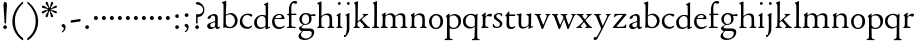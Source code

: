 SplineFontDB: 3.0
FontName: NimboFourteen
FullName: Nimbo Fourteen
FamilyName: NimboFourteen
Weight: Regular
Copyright: Created by trashman with FontForge 2.0 (http://fontforge.sf.net)
Version: 0.1
ItalicAngle: 0
UnderlinePosition: -100
UnderlineWidth: 50
Ascent: 670
Descent: 330
LayerCount: 3
Layer: 0 0 "Back"  1
Layer: 1 0 "Fore"  0
Layer: 2 0 "backup"  0
NeedsXUIDChange: 1
XUID: [1021 658 797806517 11461781]
OS2Version: 0
OS2_WeightWidthSlopeOnly: 0
OS2_UseTypoMetrics: 1
CreationTime: 1288472788
ModificationTime: 1288946830
OS2TypoAscent: 0
OS2TypoAOffset: 1
OS2TypoDescent: 0
OS2TypoDOffset: 1
OS2TypoLinegap: 0
OS2WinAscent: 0
OS2WinAOffset: 1
OS2WinDescent: 0
OS2WinDOffset: 1
HheadAscent: 0
HheadAOffset: 1
HheadDescent: 0
HheadDOffset: 1
OS2Vendor: 'PfEd'
MarkAttachClasses: 1
DEI: 91125
Encoding: UnicodeBmp
UnicodeInterp: none
NameList: Adobe Glyph List
DisplaySize: -48
AntiAlias: 1
FitToEm: 1
WinInfo: 24 12 4
BeginPrivate: 9
BlueValues 7 [-12 0]
OtherBlues 2 []
BlueScale 8 0.039625
BlueShift 1 7
BlueFuzz 1 0
StdHW 4 [36]
StemSnapH 28 [20 25 30 36 44 48 63 79 86]
StdVW 4 [66]
StemSnapV 28 [65 66 68 71 72 75 78 80 84]
EndPrivate
BeginChars: 65537 74

StartChar: a
Encoding: 97 97 0
Width: 364
VWidth: 0
Flags: HW
HStem: -10 47<88.5 194.686 270 337.28> 329 40<130.874 215.384>
VStem: 28 78<44.3047 113.218> 39 88<262.215 307.223> 230 62<45.8875 160.999 181.616 317.1>
LayerCount: 3
Fore
SplineSet
229 244 m 0xe8
 229 288 224 329 170 329 c 0
 148 329 129 318 127 304 c 0
 124 283 104 245 66 245 c 0
 50 245 39 256 39 269 c 0xd8
 39 286 58 308 78 322 c 0
 109 344 178 369 200 369 c 0
 256 369 295 347 295 262 c 0
 295 205 292 119 292 92 c 0
 292 69 292 37 312 37 c 0
 326 37 337 55 341 55 c 0
 347 54 348 47 348 40 c 0
 348 7 312 -10 287 -10 c 0
 253 -10 238 10 231 33 c 0
 228 43 227 40 222 34 c 0
 200 12 168 -12 111 -12 c 0
 66 -12 28 24 28 65 c 0
 28 121 95 147 151 164 c 0
 174 171 195 178 210 182 c 0
 221 185 228 193 228 204 c 0
 228 217 229 230 229 244 c 0xe8
166 33 m 0
 232 33 228 85 230 149 c 0
 230 159 222 161 219 161 c 0
 216 161 198 156 183 152 c 0
 149 142 106 127 106 89 c 0xe8
 106 53 133 33 166 33 c 0
EndSplineSet
EndChar

StartChar: b
Encoding: 98 98 1
Width: 445
VWidth: 0
Flags: W
HStem: -13 29<166.027 272.68> -5 21G<62 70.5> 330 34<172.336 272.927>
VStem: 63 58<50.9202 308.859 332.355 554.411> 350 66<87.6526 253.286>
LayerCount: 3
Fore
SplineSet
416 182 m 0x78
 416 98 367 -13 221 -13 c 0xb8
 145 -13 120 12 101 12 c 0
 88 12 76 -5 65 -5 c 0
 59 -5 58 0 58 8 c 0
 63 186 63 234 63 542 c 0
 63 574 63 592 49 601 c 2
 29 614 l 2
 23 617 20 621 20 625 c 0
 20 630 25 635 33 638 c 2
 104 663 l 2
 109 665 115 667 120 667 c 0
 126 667 131 664 131 653 c 0
 130 516 121 352 121 331 c 0
 121 319 128 323 136 328 c 0
 157 343 205 364 245 364 c 0
 342 364 416 282 416 182 c 0x78
224 16 m 0
 296 16 350 93 350 172 c 0
 350 252 292 330 214 330 c 0
 189 330 168 322 152 314 c 0
 132 304 121 294 121 287 c 2
 121 127 l 2
 121 67 148 16 224 16 c 0
EndSplineSet
EndChar

StartChar: c
Encoding: 99 99 2
Width: 362
VWidth: 0
Flags: W
HStem: -15 45<153.158 287.664> 330 35<146.834 262.709>
VStem: 21 61<103.775 257.837>
LayerCount: 3
Fore
SplineSet
334 321 m 0
 334 303 321 291 302 291 c 0
 276 291 268 312 253 320 c 0
 241 326 229 330 210 330 c 0
 127 330 82 263 82 186 c 0
 82 97 147 30 226 30 c 0
 282 30 308 68 320 68 c 0
 326 68 329 61 329 57 c 0
 329 20 266 -15 202 -15 c 0
 96 -15 21 49 21 162 c 0
 21 278 100 365 230 365 c 0
 269 365 334 358 334 321 c 0
EndSplineSet
EndChar

StartChar: d
Encoding: 100 100 3
Width: 445
VWidth: 0
Flags: W
HStem: -9 39<143.498 257.321> 327 27<172.144 271.609>
VStem: 28 68<80.8731 242.919> 313 62<39.0037 42 55.309 296.836 346.554 598.25>
LayerCount: 3
Fore
SplineSet
183 -9 m 0
 81 -9 28 53 28 152 c 0
 28 270 120 354 228 354 c 0
 260 354 286 349 308 342 c 0
 316 339 319 336 319 350 c 0
 319 366 318 488 316 564 c 0
 316 582 314 588 303 593 c 2
 285 601 l 2
 276 605 273 608 273 612 c 0
 273 616 278 621 283 624 c 2
 366 668 l 2
 368 669 370 669 371 669 c 0
 376 669 379 665 379 657 c 0
 379 450 375 253 375 62 c 0
 375 44 376 39 381 39 c 0
 383 39 385 40 388 41 c 2
 411 50 l 2
 423 55 425 51 425 36 c 0
 425 31 425 25 421 23 c 2
 334 -14 l 2
 329 -16 324 -18 321 -18 c 0
 313 -18 313 -12 313 4 c 2
 313 42 l 2
 313 54 311 50 306 45 c 0
 281 23 241 -9 183 -9 c 0
216 327 m 0
 158 327 96 258 96 183 c 0
 96 106 120 30 204 30 c 0
 258 30 313 58 313 88 c 2
 313 230 l 2
 313 300 268 327 216 327 c 0
EndSplineSet
EndChar

StartChar: e
Encoding: 101 101 4
Width: 376
VWidth: 0
Flags: W
HStem: -12 45<150.376 289.778> 236 22<109.001 258.271> 338 27<156.318 252.777>
VStem: 26 62<101.067 234.433> 270 66<243.5 320.151>
LayerCount: 3
Fore
SplineSet
199 -12 m 0
 87 -12 26 63 26 172 c 0
 26 276 95 365 205 365 c 0
 309 365 336 301 336 248 c 0
 336 239 335 234 327 234 c 2
 103 236 l 2
 91 236 88 217 88 194 c 0
 88 112 130 33 223 33 c 0
 298 33 330 77 337 77 c 0
 340 77 343 74 343 69 c 0
 343 37 282 -12 199 -12 c 0
123 258 m 2
 196 258 l 2
 228 258 270 260 270 291 c 0
 270 318 245 338 213 338 c 0
 139 338 109 283 109 266 c 0
 109 259 110 258 123 258 c 2
EndSplineSet
EndChar

StartChar: f
Encoding: 102 102 5
Width: 285
VWidth: 0
Flags: HW
HStem: -2 30<21.2382 54 143.875 245.953> 312 29<26.8413 44> 321 33<136.099 258.999> 620 50<156.052 257.321>
VStem: 74 62<32.4866 311.837 354.16 568.619>
LayerCount: 3
Fore
SplineSet
280 633 m 0xd8
 280 613 260 602 239 602 c 0
 216 602 205 620 185 620 c 0
 149 620 134 552 134 509 c 2
 134 369 l 2
 134 354 134 354 148 354 c 2
 250 354 l 2
 258 354 259 350 259 338 c 0
 259 327 258 321 250 321 c 2
 148 321 l 2xb8
 138 321 136 320 136 309 c 2
 136 100 l 2
 136 42 137 28 196 28 c 2
 219 28 l 2
 235 28 246 25 246 12 c 0
 246 3 239 -2 213 -2 c 0
 182 -2 137 0 109 0 c 0
 85 0 58 -2 39 -2 c 0
 23 -2 21 0 21 10 c 0
 21 22 30 24 41 26 c 2
 54 28 l 2
 71 31 74 40 74 50 c 2
 74 295 l 2
 74 311 70 312 56 312 c 2
 45 312 l 2
 34 312 26 315 26 322 c 0
 26 330 33 336 44 341 c 2
 64 350 l 2
 75 355 75 356 75 368 c 0
 75 385 73 424 73 437 c 0
 73 590 138 670 223 670 c 0
 246 670 280 665 280 633 c 0xd8
EndSplineSet
EndChar

StartChar: g
Encoding: 103 103 6
Width: 472
VWidth: 0
Flags: HW
HStem: -304 37<156.479 289.455> -71 64<130.825 359.46> 87 22<169.781 256.191> 288 54<353.243 459> 302 37<352 440.703> 336 31<167.207 265.844>
VStem: 39 59<-220.137 -142.455> 50 64<-0.105221 36.955> 58 62<153.264 294.681> 304 62<157.178 300.724> 370 62<-184.447 -84.6036>
LayerCount: 3
Fore
SplineSet
212 87 m 0xe8e0
 203 87 190 88 183 88 c 0
 175 88 169 87 162 81 c 0
 134 55 114 41 114 28 c 0xe960
 114 0 138 -7 206 -7 c 2
 320 -7 l 2
 391 -7 432 -39 432 -99 c 0
 432 -227 309 -304 191 -304 c 0
 119 -304 39 -279 39 -206 c 0xea60
 39 -158 71 -124 112 -90 c 0
 122 -82 126 -73 110 -69 c 0
 90 -64 50 -35 50 2 c 0xe960
 50 29 82 44 110 62 c 0
 141 82 150 87 150 93 c 0
 150 96 146 98 136 103 c 0
 100 122 58 160 58 227 c 0
 58 293 122 367 216 367 c 0xe4e0
 296 367 321 339 335 339 c 0xe8e0
 344 339 436 342 441 342 c 0
 458 342 459 340 459 324 c 2
 459 304 l 2
 459 291 451 288 444 288 c 0xf0e0
 437 288 357 302 353 302 c 0
 352 302 352 301 352 300 c 0
 352 294 366 272 366 236 c 0
 366 144 296 87 212 87 c 0xe8e0
370 -124 m 0
 370 -79 329 -71 278 -71 c 2
 161 -71 l 2
 156 -71 151 -73 145 -78 c 0
 124 -96 98 -136 98 -170 c 0xe260
 98 -221 161 -267 222 -267 c 0
 291 -267 370 -221 370 -124 c 0
304 227 m 0
 304 286 277 336 216 336 c 0
 153 336 120 276 120 220 c 0xe4e0
 120 169 151 109 207 109 c 0
 272 109 304 147 304 227 c 0
EndSplineSet
EndChar

StartChar: h
Encoding: 104 104 7
Width: 471
VWidth: 0
Flags: W
HStem: -2 29<29.1379 69.0793 142.875 212.918 288.07 333.691 409.479 457.931> 324 39<210.011 308.65>
VStem: 76 59<28.7466 286.637 302.728 598.781> 339 65<28.5945 295.992>
LayerCount: 3
Fore
SplineSet
404 78 m 2
 404 42 412 29 430 28 c 2
 444 27 l 2
 452 26 458 21 458 14 c 0
 458 2 449 -2 435 -2 c 0
 421 -2 394 0 375 0 c 0
 356 0 324 -2 309 -2 c 0
 298 -2 288 0 288 11 c 0
 288 21 294 26 304 27 c 2
 314 28 l 2
 336 30 339 51 339 78 c 2
 339 160 l 2
 339 184 339 206 338 237 c 0
 336 300 297 324 252 324 c 0
 224 324 195 315 172 298 c 0
 152 283 135 273 135 243 c 2
 135 183 l 2
 135 149 135 118 136 83 c 0
 137 45 142 28 170 26 c 2
 201 24 l 2
 210 23 213 18 213 11 c 0
 213 0 206 -2 192 -2 c 0
 178 -2 127 0 108 0 c 0
 89 0 64 -2 49 -2 c 0
 38 -2 29 0 29 11 c 0
 29 22 41 22 54 27 c 0
 71 33 73 49 73 71 c 0
 73 208 76 267 76 380 c 2
 76 451 l 2
 76 476 76 502 75 528 c 8
 74 556 74 590 56 598 c 2
 34 608 l 2
 29 610 26 614 26 617 c 0
 26 620 28 623 32 625 c 2
 124 661 l 2
 126 662 127 662 129 662 c 0
 134 662 138 659 138 654 c 0
 138 555 136 406 135 316 c 0
 135 303 137 297 146 303 c 0
 177 326 226 363 288 363 c 0
 361 363 401 330 402 244 c 2
 404 78 l 2
EndSplineSet
EndChar

StartChar: i
Encoding: 105 105 8
Width: 225
VWidth: 0
Flags: W
HStem: -2 29<31.6785 71.8066 141.475 186.394> 580 73<74.336 141.664>
VStem: 71 74<583.162 649.664> 74 59<29.0413 298.85>
LayerCount: 3
Fore
SplineSet
43 326 m 2xd0
 113 371 l 2
 119 375 125 379 129 379 c 0
 133 379 136 375 136 363 c 2
 133 74 l 2
 133 46 145 32 161 26 c 0
 182 18 187 18 187 8 c 0
 187 2 181 -2 173 -2 c 0
 151 -2 133 0 107 0 c 0
 90 0 60 -2 55 -2 c 0
 43 -2 31 -2 31 9 c 0
 31 20 45 21 58 27 c 0
 74 34 74 43 74 78 c 0
 74 141 75 204 75 265 c 0
 75 280 72 296 64 299 c 2
 42 308 l 2
 28 314 32 319 43 326 c 2xd0
71 616 m 0xe0
 71 636 88 653 108 653 c 0
 128 653 145 636 145 616 c 0
 145 596 128 580 108 580 c 0
 88 580 71 596 71 616 c 0xe0
EndSplineSet
EndChar

StartChar: j
Encoding: 106 106 9
Width: 207
VWidth: 0
Flags: HW
HStem: -229 52<-0.650085 46.2304> 580 73<74.336 141.664>
VStem: 71 74<583.162 649.664> 71 64<-120.777 313.938>
LayerCount: 3
Fore
SplineSet
71 616 m 0xe0
 71 636 88 653 108 653 c 0
 128 653 145 636 145 616 c 0
 145 596 128 580 108 580 c 0
 88 580 71 596 71 616 c 0xe0
69 274 m 0
 68 300 59 309 51 313 c 2
 41 318 l 2
 34 321 32 324 32 326 c 0
 32 330 38 333 46 337 c 2
 120 373 l 2
 122 374 127 377 131 377 c 0
 134 377 137 375 137 371 c 0
 137 341 134 230 134 188 c 0
 134 171 135 63 135 2 c 0
 135 -94 118 -118 84 -165 c 0
 55 -205 42 -229 11 -229 c 0
 1 -229 -1 -212 -1 -198 c 0
 -1 -186 1 -177 10 -177 c 2
 28 -177 l 2
 35 -177 37 -176 42 -166 c 0
 52 -146 68 -95 70 1 c 0
 71 36 71 70 71 105 c 0xd0
 71 161 70 218 69 274 c 0
EndSplineSet
EndChar

StartChar: k
Encoding: 107 107 10
Width: 471
VWidth: 0
Flags: HW
HStem: -2 26<37.0066 59 171 195.995 274.007 306.684 426 451.995> 324 28<358.63 406.974>
VStem: 84 63<187.369 605.938> 86 58<28.9726 155.031 168.002 400.466>
DStem2: 166 181 178 165 0.779411 0.626512<-21.2432 15.141 79.0827 159.009> 255 194 207 160 0.667658 -0.744468<-19.1142 149.083>
LayerCount: 3
Fore
SplineSet
255 194 m 2xd0
 368 68 l 2
 387 47 406 30 426 26 c 2
 440 23 l 2
 448 21 452 18 452 11 c 0
 452 -1 445 -2 431 -2 c 0
 417 -2 387 0 368 0 c 0
 349 0 309 -2 294 -2 c 0
 283 -2 274 0 274 11 c 0
 274 17 279 22 289 24 c 0
 303 27 307 33 307 40 c 0
 307 48 301 58 294 65 c 2
 207 160 l 2
 200 168 196 173 192 173 c 0
 189 173 185 170 178 165 c 2
 151 143 l 2
 141 135 138 133 138 114 c 2
 138 69 l 2
 138 44 151 29 171 26 c 2
 184 24 l 2
 191 23 196 18 196 11 c 0
 196 -1 189 -2 175 -2 c 0
 161 -2 128 0 115 0 c 0
 96 0 72 -2 57 -2 c 0
 46 -2 37 0 37 11 c 0
 37 21 42 22 52 25 c 2
 59 27 l 2
 81 33 81 50 82 72 c 0
 85 161 86 273 86 358 c 0xd0
 86 417 85 479 84 552 c 0
 84 573 78 593 67 602 c 2
 50 616 l 2
 41 623 46 630 58 635 c 2
 130 666 l 2
 134 668 138 669 141 669 c 0
 148 669 152 664 152 654 c 0
 152 639 147 629 147 589 c 0xe0
 147 444 144 317 144 181 c 0
 144 171 146 168 149 168 c 0
 153 168 160 176 166 181 c 2
 253 257 l 2
 263 266 293 289 293 314 c 0
 293 320 290 324 283 326 c 0
 271 329 263 329 263 339 c 0
 263 350 274 352 285 352 c 0
 294 352 317 350 331 350 c 0
 347 350 379 352 387 352 c 0
 398 352 407 351 407 339 c 0
 407 328 400 326 391 324 c 0
 382 322 373 321 360 311 c 0
 331 291 287 254 256 225 c 0
 248 218 244 214 244 210 c 0
 244 206 248 202 255 194 c 2xd0
EndSplineSet
EndChar

StartChar: l
Encoding: 108 108 11
Width: 234
VWidth: 0
Flags: HW
HStem: -2 26<27.0066 76.3263 175 207.995>
VStem: 84 65<27.8877 601.57>
LayerCount: 3
Fore
SplineSet
147 69 m 4
 147 43 154 30 175 27 c 6
 196 24 l 6
 202 23 208 18 208 11 c 4
 208 -1 201 -2 187 -2 c 4
 173 -2 137 0 118 0 c 4
 99 0 62 -2 47 -2 c 4
 36 -2 27 0 27 11 c 4
 27 21 32 25 42 26 c 6
 59 27 l 6
 80 28 82 48 82 72 c 4
 84 179 84 273 84 358 c 0
 84 417 83 479 82 552 c 0
 82 573 78 593 67 602 c 2
 50 616 l 2
 41 623 46 630 58 635 c 2
 130 666 l 2
 134 668 138 669 141 669 c 0
 148 669 152 664 152 654 c 0
 152 639 149 629 149 589 c 2
 149 306 l 2
 149 235 147 157 147 69 c 4
EndSplineSet
EndChar

StartChar: m
Encoding: 109 109 12
Width: 715
VWidth: 0
Flags: HW
HStem: -2 30<15.1084 46 141.111 192.85 261.108 314.799 407 436.85 512.115 564.268 660 686.759> 320 43<184.668 296.812 446.914 550.498>
VStem: 69 63<32.5391 298.527> 320 63<30.3679 291.75> 571 62<29.4217 300.814>
LayerCount: 3
Fore
SplineSet
398 312 m 0
 446 343 477 363 530 363 c 0
 621 363 633 299 633 272 c 2
 634 83 l 2
 634 47 635 31 660 27 c 2
 674 25 l 2
 680 24 687 18 687 11 c 0
 687 -1 678 -2 665 -2 c 0
 651 -2 627 0 608 0 c 0
 589 0 548 -2 533 -2 c 0
 522 -2 512 0 512 11 c 0
 512 21 518 25 528 26 c 2
 544 28 l 2
 572 32 569 63 570 99 c 0
 571 133 571 185 571 218 c 0
 571 278 560 320 492 320 c 0
 449 320 417 304 401 290 c 0
 384 276 383 279 383 255 c 0
 383 244 384 232 384 216 c 0
 384 172 383 127 383 83 c 0
 383 47 384 32 407 28 c 2
 420 26 l 2
 433 24 437 18 437 11 c 0
 437 -1 429 -2 415 -2 c 0
 401 -2 374 0 355 0 c 0
 336 0 296 -2 281 -2 c 0
 270 -2 261 0 261 11 c 0
 261 21 267 26 276 27 c 2
 291 29 l 2
 319 33 318 40 319 99 c 0
 320 136 320 169 320 205 c 0
 320 275 302 326 234 326 c 0
 212 326 190 324 168 309 c 0
 136 288 132 279 132 185 c 2
 132 87 l 2
 132 48 144 31 161 29 c 2
 178 27 l 2
 190 26 193 18 193 11 c 0
 193 -2 180 -2 163 -2 c 0
 149 -2 122 0 103 0 c 0
 84 0 57 -2 42 -2 c 0
 31 -2 15 0 15 11 c 0
 15 22 21 26 30 28 c 2
 46 32 l 2
 62 36 63 55 64 81 c 0
 66 134 69 229 69 251 c 0
 69 273 69 289 60 299 c 2
 48 312 l 2
 40 320 39 324 51 332 c 2
 123 380 l 2
 126 382 131 384 134 384 c 0
 137 384 140 382 140 374 c 0
 140 367 136 328 136 318 c 0
 136 306 143 314 148 318 c 0
 185 348 231 365 270 365 c 0
 316 365 349 342 367 313 c 0
 373 304 376 300 379 300 c 0
 383 300 388 305 398 312 c 0
EndSplineSet
EndChar

StartChar: n
Encoding: 110 110 13
Width: 471
VWidth: 0
Flags: W
HStem: -2 29<25.0715 63.0364 138.826 192.91 279.059 324.685 420 445.91> 324 42<197.725 300.347>
VStem: 71 61<28.2386 290.98> 334 62<29.2893 292.067>
LayerCount: 3
Fore
SplineSet
395 83 m 0
 395 47 401 29 420 26 c 2
 434 24 l 2
 441 23 446 18 446 11 c 0
 446 -1 439 -2 425 -2 c 0
 411 -2 387 0 368 0 c 0
 349 0 314 -2 299 -2 c 0
 288 -2 279 0 279 11 c 0
 279 21 284 25 294 26 c 2
 304 27 l 2
 332 30 332 63 333 99 c 0
 334 135 334 169 334 205 c 0
 334 242 332 270 313 292 c 0
 294 314 266 324 239 324 c 0
 215 324 189 315 168 301 c 0
 136 280 132 279 132 185 c 2
 132 87 l 2
 132 48 139 29 159 27 c 2
 181 25 l 2
 188 24 193 18 193 11 c 0
 193 -1 180 -2 163 -2 c 0
 149 -2 122 0 103 0 c 0
 84 0 62 -2 47 -2 c 0
 36 -2 25 0 25 11 c 0
 25 23 36 25 48 27 c 0
 68 30 69 63 69 97 c 0
 69.6938729945 148.346601596 71 232 71 251 c 0
 71 273 69 289 60 299 c 2
 48 312 l 2
 40 320 39 325 51 332 c 2
 121 375 l 2
 125 377 129 380 133 380 c 0
 136 380 139 378 139 371 c 0
 139 364 132 318 132 308 c 0
 132 296 143 306 148 310 c 0
 185 340 219 366 283 366 c 4
 374 366 396 302 396 216 c 0
 396 172 395 127 395 83 c 0
EndSplineSet
EndChar

StartChar: o
Encoding: 111 111 14
Width: 410
VWidth: 0
Flags: W
HStem: -10 29.9255<152.223 248.433> 331.049 32.9509<154.761 256.629>
VStem: 26 66<79.2396 266.491> 310.165 66.835<84.2443 277.86>
LayerCount: 3
Fore
SplineSet
203.728156663 331.049125602 m 0
 166.857527849 331.049125602 92 293.675504976 92 183 c 0
 92 106.781549418 121.417281813 19.9255488239 202.992503407 19.9255488239 c 0
 241.846020932 19.9255488239 310.165014558 51 310.165014558 186.881796732 c 0
 310.165014558 264.19308346 272.383440268 331.049125602 203.728156663 331.049125602 c 0
204 364 m 0
 303 364 377 308 377 176 c 0
 377 66 301 -10 196 -10 c 0
 88 -10 26 76 26 172 c 0
 26 285 105 364 204 364 c 0
EndSplineSet
EndChar

StartChar: p
Encoding: 112 112 15
Width: 455
VWidth: 0
Flags: HW
HStem: -299 31<15.0147 69.1838 147.791 214.815> -11 29<182.301 294.617> 328 36<193.236 297.313>
VStem: 77 63<-264.482 1.44141 50.5681 297.447> 361 66<94.2447 257.042>
LayerCount: 3
Fore
SplineSet
73 -225 m 0
 76 -145 76 152 76 224 c 0
 76 252 73 281 59 294 c 2
 50 302 l 2
 41 310 42 312 50 318 c 2
 123 371 l 2
 126 373 132 377 136 377 c 0
 139 377 142 374 141 367 c 2
 137 328 l 2
 135 310 141 318 150 323 c 0
 174 337 220 364 258 364 c 0
 342 364 427 323 427 190 c 0
 427 81 354 -11 231 -11 c 0
 206 -11 173 -5 154 5 c 0
 145 10 140 12 140 0 c 0
 140 -92 143 -135 143 -228 c 0
 143 -254 152 -265 175 -268 c 2
 197 -271 l 2
 212 -273 215 -279 215 -286 c 0
 215 -298 208 -299 194 -299 c 0
 180 -299 127 -297 108 -297 c 0
 89 -297 52 -299 37 -299 c 0
 23 -299 15 -295 15 -284 c 0
 15 -274 20 -269 32 -268 c 2
 49 -266 l 2
 70 -263 72 -249 73 -225 c 0
361 167 m 0
 361 245 315 328 244 328 c 0
 222 328 198 326 174 315 c 0
 147 302 139 293 139 275 c 2
 139 97 l 2
 139 83 164 18 231 18 c 0
 326 18 361 86 361 167 c 0
EndSplineSet
EndChar

StartChar: q
Encoding: 113 113 16
Width: 455
VWidth: 0
Flags: HW
HStem: -308 32<245.254 305.25 385.987 439.967> -13 39<158.081 275.236> 334 30<162.447 275.866>
VStem: 24 65<94.2897 261.267> 314 69<-272.25 19.79> 321 61<-222.129 18.6453 40.5807 300.797>
LayerCount: 3
Fore
SplineSet
234 26 m 0xf4
 275 26 321 39 321 73 c 2
 321 243 l 2
 321 309 263 334 218 334 c 0
 137 334 89 256 89 178 c 0
 89 95 139 26 234 26 c 0xf4
383 -234 m 0xf8
 384 -258 385 -273 406 -276 c 2
 423 -278 l 2
 435 -279 440 -283 440 -293 c 0
 440 -304 432 -308 418 -308 c 0
 403 -308 366 -306 347 -306 c 0
 328 -306 280 -308 266 -308 c 0
 252 -308 245 -307 245 -295 c 0
 245 -288 248 -280 263 -278 c 2
 280 -276 l 2
 303 -273 313 -254 314 -226 c 0xf8
 318 -144 319 -24 319 22 c 0
 319 33 314 28 307 23 c 0
 283 8 239 -13 199 -13 c 0
 82 -13 24 70 24 170 c 0
 24 283 104 364 234 364 c 0
 289 364 334 335 340 335 c 0
 349 335 351 337 358 348 c 2
 367 362 l 2
 371 368 376 372 380 372 c 0
 384 372 387 368 387 358 c 0
 387 350 386 334 386 322 c 0
 383 177 382 14 382 -103 c 0xf4
 382 -161 382 -207 383 -234 c 0xf8
EndSplineSet
EndChar

StartChar: r
Encoding: 114 114 17
Width: 310
VWidth: 0
Flags: HW
HStem: -2 30<32.1152 62.7021 141.747 212.952> 299 60<186.849 280.67>
VStem: 71 62<33.8647 278.341 287.001 304.312>
LayerCount: 3
Fore
SplineSet
261 359 m 0
 276 359 301 350 301 325 c 0
 301 301 284 285 264 285 c 0
 237 285 227 299 196 299 c 0
 178 299 168 293 153 279 c 0
 138 265 135 247 135 222 c 2
 134 74 l 2
 134 30 157 31 193 28 c 0
 207 27 213 20 213 12 c 0
 213 6 209 -2 195 -2 c 0
 173 -2 138 0 112 0 c 0
 94 0 66 -2 54 -2 c 0
 42 -2 32 0 32 11 c 0
 32 20 38 25 51 31 c 0
 69 39 71 71 71 105 c 2
 71 251 l 2
 71 273 70 293 57 300 c 2
 46 306 l 2
 32 313 38 316 50 325 c 2
 122 376 l 2
 125 378 134 385 140 385 c 0
 144 385 146 382 146 376 c 0
 146 365 133 323 133 291 c 0
 133 288 134 287 136 287 c 0
 139 287 170 317 173 320 c 0
 201 344 231 359 261 359 c 0
EndSplineSet
EndChar

StartChar: s
Encoding: 115 115 18
Width: 295
VWidth: 0
Flags: HW
HStem: -6 29<76.2743 176.806> 4 83<22.4426 55.8079> 289 74<221.25 251.798> 340 29<124.224 210.255>
VStem: 45 63<246.455 327.377> 199 59<39.7339 132.201>
LayerCount: 3
Fore
SplineSet
20 59 m 0x4c
 20 71 24 87 35 87 c 0x4c
 46 87 53 71 59 60 c 0
 75 32 90 24 132 24 c 0x8c
 182 24 199 57 199 87 c 0
 199 167 45 168 45 274 c 0
 45 339 120 369 178 369 c 0x5c
 195 369 207 368 227 363 c 0
 244 359 251 354 252 339 c 2
 254 312 l 2
 255 296 250 289 244 289 c 0x2c
 239 289 235 293 230 299 c 2
 210 326 l 2
 201 338 186 340 170 340 c 0
 136 340 108 322 108 291 c 0
 108 217 258 196 258 104 c 0
 258 32 197 -6 117 -6 c 0x9c
 88 -6 64 -2 46 4 c 0
 32 9 23 9 21 36 c 0
 20 44 20 51 20 59 c 0x4c
EndSplineSet
EndChar

StartChar: t
Encoding: 116 116 19
Width: 308
VWidth: 0
Flags: HW
HStem: -8 49<145.552 249.241> 316 39<134.225 278.998>
VStem: 64 65<55.8892 309.877>
LayerCount: 3
Fore
SplineSet
163 -8 m 0
 110 -8 64 30 64 89 c 0
 64 198 67 250 67 260 c 0
 67 300 67 310 51 310 c 2
 45 310 l 2
 39 310 33 311 33 326 c 0
 33 337 39 341 51 351 c 0
 73 369 101 407 109 422 c 0
 111 426 116 428 123 428 c 0
 127 428 134 428 134 418 c 2
 134 367 l 2
 134 355 134 355 147 355 c 2
 270 355 l 2
 279 355 279 345 279 337 c 0
 279 329 279 316 270 316 c 2
 145 316 l 2
 132 316 129 315 129 304 c 2
 129 127 l 2
 129 76 146 41 192 41 c 0
 242 41 260 64 271 64 c 0
 278 64 282 59 282 52 c 0
 282 32 239 -8 163 -8 c 0
EndSplineSet
EndChar

StartChar: u
Encoding: 117 117 20
Width: 438
VWidth: 0
Flags: HW
HStem: -13 39<147.24 243.744> 319 28<19.0843 63.9096 258.007 306.109>
VStem: 64 66<41.6222 315.609> 68 69<104.422 350.815> 316 66<38.0051 44 63.365 312.234>
DStem2: 393 39 421 21 0.935948 0.352139<-6.81602 29.0299>
LayerCount: 3
Fore
SplineSet
267 319 m 0xe8
 264 319 258 321 258 333 c 0
 258 347 267 346 283 347 c 2
 304 348 l 2
 315 349 335 353 343 355 c 2
 367 362 l 2
 370 363 372 363 374 363 c 0
 379 363 382 360 382 350 c 0
 380 305 377 97 377 60 c 0
 377 45 378 38 386 38 c 0
 388 38 390 38 393 39 c 2
 414 46 l 2
 421 48 425 50 425 40 c 2
 425 30 l 2
 425 26 425 22 421 21 c 2
 320 -17 l 2
 318 -18 317 -18 316 -18 c 0
 312 -18 312 -12 312 -5 c 2
 315 44 l 2
 316 57 316 62 305 51 c 0
 272 18 227 -13 165 -13 c 0
 101 -13 64 26 64 105 c 0xe8
 64 171 68 218 68 288 c 0xd8
 68 309 59 315 28 322 c 0
 25 323 19 323 19 335 c 0
 19 347 32 346 44 347 c 2
 64 348 l 2xe8
 76 349 93 352 101 355 c 2
 123 362 l 2
 125 363 127 363 129 363 c 0
 135 363 137 359 137 350 c 0xd8
 131 275 130 198 130 96 c 0
 130 39 168 26 197 26 c 0
 247 26 292 55 309 80 c 0
 313 85 314 90 314 96 c 0
 315 148 316 211 316 255 c 0
 316 299 315 312 267 319 c 0xe8
EndSplineSet
EndChar

StartChar: v
Encoding: 118 118 21
Width: 423
VWidth: 0
Flags: HW
HStem: -12 21G<206 214.5> 327 27<13.0262 59.4418 142.065 179.974 285.023 321.698 371.951 406.271>
VStem: 322 85<307 348>
LayerCount: 3
Fore
SplineSet
60 313 m 0
 48 324 42 324 29 327 c 0
 19 329 13 333 13 341 c 0
 13 351 22 354 33 354 c 0
 41 354 80 352 96 352 c 0
 110 352 149 354 158 354 c 0
 173 354 180 352 180 341 c 0
 180 331 171 332 159 329 c 0
 152 327 142 324 142 312 c 0
 142 296 226 92 232 92 c 0
 236 92 295 226 316 286 c 0
 320 296 322 304 322 310 c 0
 322 319 317 324 305 328 c 0
 293 332 285 331 285 341 c 0
 285 352 296 354 307 354 c 0
 316 354 338 352 352 352 c 0
 368 352 385 354 393 354 c 0
 404 354 407 350 407 346 c 0
 407 335 401 333 391 330 c 0
 359 320 332 228 290 140 c 0
 267 91 243 35 230 -4 c 0
 228 -11 219 -12 210 -12 c 0
 202 -12 194 -12 191 -5 c 0
 154 94 81 295 60 313 c 0
EndSplineSet
EndChar

StartChar: w
Encoding: 119 119 22
Width: 631
VWidth: 0
Flags: HW
HStem: -12 21G<205 214.5 424 432.5> 329 25<18.0262 60.7776 145.541 182.993 238.109 285.3 369.603 411.843 502.008 539.155 592.567 621.517>
VStem: 311 57<232.89 312.665> 540 82<307 348>
LayerCount: 3
Fore
SplineSet
68 310 m 0
 54 324 47 325 34 327 c 0
 24 329 18 333 18 341 c 0
 18 351 27 354 38 354 c 0
 46 354 80 352 96 352 c 0
 110 352 152 354 161 354 c 0
 176 354 183 352 183 341 c 0
 183 331 174 332 162 329 c 0
 150 326 145 321 145 312 c 0
 145 307 147 300 150 291 c 0
 168 234 225 87 228 87 c 0
 231 87 274 179 305 243 c 0
 309 251 311 258 311 265 c 0
 311 269 310 274 308 279 c 0
 303 290 297 306 290 313 c 0
 279 323 267 326 254 329 c 0
 244 331 238 335 238 343 c 0
 238 353 247 354 258 354 c 0
 266 354 305 352 321 352 c 0
 344 352 381 354 398 354 c 0
 409 354 412 348 412 344 c 0
 412 333 406 331 396 329 c 0
 370 324 368 318 368 307 c 0
 368 284 438 90 444 90 c 0
 452 90 510 224 534 286 c 0
 538 296 540 304 540 310 c 0
 540 319 537 324 525 328 c 0
 513 332 502 331 502 341 c 0
 502 352 513 354 524 354 c 0
 533 354 555 352 566 352 c 0
 575 352 600 354 608 354 c 0
 619 354 622 350 622 346 c 0
 622 335 616 333 606 329 c 0
 578 317 546 227 506 140 c 0
 483 91 460 36 444 -4 c 0
 441 -11 437 -12 428 -12 c 0
 420 -12 411 -12 409 -5 c 0
 394 48 361 136 334 211 c 0
 330 222 329 227 327 227 c 0
 325 227 323 221 318 211 c 2
 285 139 l 2
 262 90 241 35 228 -4 c 0
 226 -11 219 -12 210 -12 c 2
 209 -12 l 2
 201 -12 195 -12 192 -5 c 2
 123 176 l 2
 98 243 77 301 68 310 c 0
EndSplineSet
EndChar

StartChar: x
Encoding: 120 120 23
Width: 423
VWidth: 0
Flags: HW
HStem: -2 28<8.08563 49.9095 119.058 153.948 362.242 403.941> 327 27<13.0262 62.9961 157.065 194.974 255.023 291.698 354.04 396.271>
VStem: 7 112<4 49> 292 105<301.5 348>
DStem2: 217 220 178 178 0.625236 -0.780436<-108.791 6.30539 50.4186 172.468>
LayerCount: 3
Fore
SplineSet
231 11 m 0
 231 31 269 17 269 40 c 0
 269 53 226 115 208 136 c 0
 200 146 200 146 193 138 c 0
 172 114 119 56 119 42 c 0
 119 33 122 30 134 26 c 0
 146 22 154 21 154 11 c 0
 154 0 143 -2 132 -2 c 0
 123 -2 91 0 77 0 c 0
 61 0 31 -2 23 -2 c 0
 12 -2 7 2 7 6 c 0
 7 17 15 21 25 24 c 0
 57 35 139 117 178 163 c 0
 185 171 184 170 178 178 c 0
 119 257 88 296 63 314 c 0
 50 324 42 324 29 327 c 0
 19 329 13 333 13 341 c 0
 13 351 22 354 33 354 c 0
 41 354 95 352 111 352 c 0
 125 352 164 354 173 354 c 0
 188 354 195 352 195 341 c 0
 195 331 186 332 174 329 c 0
 167 327 157 324 157 312 c 0
 157 299 203 239 217 220 c 0
 224 211 225 216 233 224 c 0
 253 243 292 293 292 310 c 0
 292 319 287 324 275 328 c 0
 263 332 255 331 255 341 c 0
 255 352 266 354 277 354 c 0
 286 354 318 352 332 352 c 0
 348 352 375 354 383 354 c 0
 394 354 397 350 397 346 c 0
 397 335 391 334 381 330 c 0
 345 317 299 261 243 197 c 0
 236 189 237 191 243 183 c 0
 300 102 340 62 358 44 c 0
 370 32 376 29 388 25 c 0
 398 22 404 19 404 11 c 0
 404 1 395 -2 384 -2 c 0
 376 -2 331 0 315 0 c 0
 301 0 262 -2 253 -2 c 0
 238 -2 231 0 231 11 c 0
EndSplineSet
EndChar

StartChar: y
Encoding: 121 121 24
Width: 465
VWidth: 0
Flags: HW
HStem: -309 77<18.1286 96.8502> 327 27<21.0175 64.444 152.141 201.747 320.023 356.698 406.279 444.488>
DStem2: 109 -203 98 -286 0.453591 0.89121<-44.071 199.434 348.777 569.429>
LayerCount: 3
Fore
SplineSet
198 0 m 0
 158 98 86 295 65 313 c 0
 53 324 50 324 37 327 c 0
 27 329 21 333 21 341 c 0
 21 351 27 354 38 354 c 0
 46 354 90 352 106 352 c 0
 120 352 171 354 180 354 c 0
 195 354 202 354 202 343 c 0
 202 333 193 332 181 329 c 0
 174 327 152 324 152 312 c 0
 152 296 238 58 244 58 c 0
 248 58 330 226 351 286 c 0
 355 296 357 304 357 310 c 0
 357 319 352 324 340 328 c 0
 328 332 320 331 320 341 c 0
 320 352 331 354 342 354 c 0
 351 354 373 352 387 352 c 0
 403 352 420 354 428 354 c 0
 439 354 445 349 445 345 c 0
 445 328 430 327 420 324 c 0
 407 320 395 301 382 272 c 0
 338 172 285 64 239 -28 c 0
 236 -35 154 -201 98 -286 c 0
 90 -298 73 -309 59 -309 c 0
 36 -309 14 -298 14 -268 c 0
 14 -246 31 -232 51 -232 c 0
 61 -232 66 -236 76 -236 c 0
 90 -236 100 -219 109 -203 c 0
 133 -161 202 -39 202 -17 c 0
 202 -12 201 -6 198 0 c 0
EndSplineSet
EndChar

StartChar: z
Encoding: 122 122 25
Width: 390
VWidth: 0
Flags: HW
HStem: 0 37<186.186 313.385> 0 30<117.003 279.722> 328 28<110.715 259.203>
DStem2: 20 18 124 50 0.634517 0.772909<76.3807 383.29>
LayerCount: 3
Fore
SplineSet
76 356 m 2x60
 349 356 l 2
 359 356 363 352 363 347 c 0
 363 339 354 328 351 324 c 2
 124 50 l 2
 121 46 117 41 117 37 c 0xa0
 117 33 121 30 134 30 c 2
 185 30 l 2x60
 210 30 254 33 281 37 c 0xa0
 299 40 303 40 322 66 c 2
 330 77 l 2
 333 82 339 91 345 91 c 0
 357 91 358 84 358 80 c 2
 349 8 l 2
 349 7 348 0 333 0 c 2
 26 0 l 2
 20 0 18 5 18 10 c 0
 18 13 19 16 20 18 c 2
 263 314 l 2
 267 319 271 328 257 328 c 2
 212 328 l 2
 179 328 149 327 118 317 c 0
 110 315 101 308 95 302 c 0
 81 288 73 270 66 270 c 0
 55 270 53 273 54 288 c 2
 58 343 l 2
 59 351 70 356 76 356 c 2x60
EndSplineSet
EndChar

StartChar: A
Encoding: 65 65 26
Width: 364
VWidth: 0
Flags: HW
HStem: -7 47<88.5 194.686 270 337.28> 332 40<130.874 215.384>
VStem: 28 78<47.3047 116.218> 39 88<265.215 310.223> 230 62<48.8875 163.999 184.616 320.1>
LayerCount: 3
Fore
Refer: 0 97 N 1 0 0 1 0 0 2
EndChar

StartChar: B
Encoding: 66 66 27
Width: 445
VWidth: 0
Flags: W
HStem: -13 29<166.027 272.68> -5 21<62 70.5> 330 34<172.336 272.927>
VStem: 63 58<50.9202 308.859 332.355 554.411> 350 66<87.6526 253.286>
LayerCount: 3
Fore
Refer: 1 98 N 1 0 0 1 0 0 2
EndChar

StartChar: C
Encoding: 67 67 28
Width: 362
VWidth: 0
Flags: W
HStem: -15 45<153.158 287.664> 330 35<146.834 262.709>
VStem: 21 61<103.775 257.837>
LayerCount: 3
Fore
Refer: 2 99 N 1 0 0 1 0 0 2
EndChar

StartChar: D
Encoding: 68 68 29
Width: 445
VWidth: 0
Flags: W
HStem: -9 39<143.498 257.321> 327 27<172.144 271.609>
VStem: 28 68<80.8731 242.919> 313 62<39.0037 42 55.309 296.836 346.554 598.25>
LayerCount: 3
Fore
Refer: 3 100 N 1 0 0 1 0 0 2
EndChar

StartChar: E
Encoding: 69 69 30
Width: 376
VWidth: 0
Flags: W
HStem: -12 45<150.376 289.778> 236 22<109.001 258.271> 338 27<156.318 252.777>
VStem: 26 62<101.067 234.433> 270 66<243.5 320.151>
LayerCount: 3
Fore
Refer: 4 101 N 1 0 0 1 0 0 2
EndChar

StartChar: F
Encoding: 70 70 31
Width: 285
VWidth: 0
Flags: HW
HStem: -3 30<21.1172 54 143.875 245.992> 312 29<26.8413 44> 321 33<136.099 258.999> 620 50<156.052 257.321>
VStem: 74 62<31.4866 311.837 354.16 568.619>
LayerCount: 3
Fore
Refer: 5 102 N 1 0 0 1 0 0 2
EndChar

StartChar: G
Encoding: 71 71 32
Width: 472
VWidth: 0
Flags: HW
HStem: -304 37<156.479 289.455> -72 66<129.81 359.46> 87 22<169.781 256.191> 288 54<353.243 459> 302 37<352 440.703> 336 31<167.207 265.844>
VStem: 39 59<-220.137 -142.455> 50 64<-16.5 36.955> 58 62<153.264 294.681> 304 62<157.178 300.724> 370 62<-184.447 -84.7983>
LayerCount: 3
Fore
Refer: 6 103 N 1 0 0 1 0 0 2
EndChar

StartChar: H
Encoding: 72 72 33
Width: 471
VWidth: 0
Flags: W
HStem: -2 29<29.1379 69.0793 142.875 212.918 288.07 333.691 409.479 457.931> 324 39<210.011 308.65>
VStem: 76 59<28.7466 286.637 302.728 598.781> 339 65<28.5945 295.992>
LayerCount: 3
Fore
Refer: 7 104 N 1 0 0 1 0 0 2
EndChar

StartChar: I
Encoding: 73 73 34
Width: 225
VWidth: 0
Flags: W
HStem: -2 29<31.6785 71.8066 141.475 186.394> 580 73<74.336 141.664>
VStem: 71 74<583.162 649.664> 74 59<29.0413 298.85>
LayerCount: 3
Fore
Refer: 8 105 N 1 0 0 1 0 0 2
EndChar

StartChar: J
Encoding: 74 74 35
Width: 207
VWidth: 0
Flags: HW
HStem: -229 52<-0.650085 46.2304> 580 73<74.336 141.664>
VStem: 71 64<-120.777 313.938> 71 74<583.162 649.664>
LayerCount: 3
Fore
Refer: 9 106 N 1 0 0 1 0 0 2
EndChar

StartChar: K
Encoding: 75 75 36
Width: 471
VWidth: 0
Flags: HW
HStem: 212 100<55.4375 138.562>
VStem: 47 100<220.438 303.562>
LayerCount: 3
Fore
Refer: 10 107 N 1 0 0 1 0 0 2
EndChar

StartChar: L
Encoding: 76 76 37
Width: 234
VWidth: 0
Flags: HW
HStem: 212 100<55.4375 138.562>
VStem: 47 100<220.438 303.562>
LayerCount: 3
Fore
Refer: 11 108 N 1 0 0 1 0 0 2
EndChar

StartChar: M
Encoding: 77 77 38
Width: 715
VWidth: 0
Flags: HW
HStem: 212 100<577.438 660.562>
VStem: 569 100<220.438 303.562>
LayerCount: 3
Fore
Refer: 12 109 N 1 0 0 1 0 0 2
EndChar

StartChar: N
Encoding: 78 78 39
Width: 471
VWidth: 0
Flags: W
HStem: -2 29<25.0715 63.0364 138.826 192.91 279.059 324.685 420 445.91> 324 42<197.725 300.347>
VStem: 71 61<28.2386 290.98> 334 62<29.2893 292.067>
LayerCount: 3
Fore
Refer: 13 110 N 1 0 0 1 0 0 2
EndChar

StartChar: O
Encoding: 79 79 40
Width: 410
VWidth: 0
Flags: W
HStem: -10 29.9255<152.223 248.433> 331.049 32.9509<154.761 256.629>
VStem: 26 66<79.2396 266.491> 310.165 66.835<84.2443 277.86>
LayerCount: 3
Fore
Refer: 14 111 N 1 0 0 1 0 0 2
EndChar

StartChar: P
Encoding: 80 80 41
Width: 455
VWidth: 0
Flags: HW
HStem: 212 100<320.438 403.562>
VStem: 312 100<220.438 303.562>
LayerCount: 3
Fore
Refer: 15 112 N 1 0 0 1 0 0 2
EndChar

StartChar: Q
Encoding: 81 81 42
Width: 455
VWidth: 0
Flags: HW
HStem: 212 100<55.4375 138.562>
VStem: 47 100<220.438 303.562>
LayerCount: 3
Fore
Refer: 16 113 N 1 0 0 1 0 0 2
EndChar

StartChar: R
Encoding: 82 82 43
Width: 310
VWidth: 0
Flags: HW
HStem: -2 30<30.1152 63.7793 137.474 206.963> 291 58<189.027 272.714>
VStem: 69 61<32.9918 270.341 277.001 296.125>
LayerCount: 3
Fore
Refer: 17 114 N 1 0 0 1 0 0 2
EndChar

StartChar: S
Encoding: 83 83 44
Width: 295
VWidth: 0
Flags: HW
HStem: -9 28<78.3878 175.532> 2 80<23.9293 57.703> 277 69<217.622 249.334> 328 26<126.789 205.837>
VStem: 49 60<235.358 316.066> 197 57<34.7908 122.346>
LayerCount: 3
Fore
Refer: 18 115 N 1 0 0 1 0 0 2
EndChar

StartChar: T
Encoding: 84 84 45
Width: 308
VWidth: 0
Flags: HW
HStem: -8 48<143.558 245.575> 307 37<133.186 274>
VStem: 66 61<56.6649 304.258>
LayerCount: 3
Fore
Refer: 19 116 N 1 0 0 1 0 0 2
EndChar

StartChar: U
Encoding: 85 85 46
Width: 438
VWidth: 0
Flags: HW
HStem: 212 100<294.438 377.562>
VStem: 286 100<220.438 303.562>
LayerCount: 3
Fore
Refer: 20 117 N 1 0 0 1 0 0 2
EndChar

StartChar: V
Encoding: 86 86 47
Width: 436
VWidth: 0
Flags: HW
HStem: 212 100<304.438 387.562>
VStem: 296 100<220.438 303.562>
LayerCount: 3
Fore
Refer: 21 118 N 1 0 0 1 0 0 2
EndChar

StartChar: W
Encoding: 87 87 48
Width: 631
VWidth: 0
Flags: HW
HStem: 212 100<55.4375 138.562>
VStem: 47 100<220.438 303.562>
LayerCount: 3
Fore
Refer: 22 119 N 1 0 0 1 0 0 2
EndChar

StartChar: X
Encoding: 88 88 49
Width: 423
VWidth: 0
Flags: HW
HStem: 212 100<55.4375 138.562>
VStem: 47 100<220.438 303.562>
LayerCount: 3
Fore
Refer: 23 120 N 1 0 0 1 0 0 2
EndChar

StartChar: Y
Encoding: 89 89 50
Width: 465
VWidth: 0
Flags: HW
HStem: 212 100<55.4375 138.562>
VStem: 47 100<220.438 303.562>
LayerCount: 3
Fore
Refer: 24 121 N 1 0 0 1 0 0 2
EndChar

StartChar: Z
Encoding: 90 90 51
Width: 390
VWidth: 0
Flags: HW
HStem: 212 100<248.438 331.562>
VStem: 240 100<220.438 303.562>
LayerCount: 3
Fore
Refer: 25 122 N 1 0 0 1 0 0 2
EndChar

StartChar: zero
Encoding: 48 48 52
Width: 194
VWidth: 0
Flags: W
HStem: 212 100<55.4375 138.562>
VStem: 47 100<220.438 303.562>
LayerCount: 3
Fore
SplineSet
47 262 m 0
 47 290 69 312 97 312 c 0
 125 312 147 290 147 262 c 0
 147 234 125 212 97 212 c 0
 69 212 47 234 47 262 c 0
EndSplineSet
EndChar

StartChar: one
Encoding: 49 49 53
Width: 194
VWidth: 0
Flags: W
HStem: 212 100<55.4375 138.562>
VStem: 47 100<220.438 303.562>
LayerCount: 3
Fore
SplineSet
47 262 m 0
 47 290 69 312 97 312 c 0
 125 312 147 290 147 262 c 0
 147 234 125 212 97 212 c 0
 69 212 47 234 47 262 c 0
EndSplineSet
EndChar

StartChar: two
Encoding: 50 50 54
Width: 194
VWidth: 0
Flags: W
HStem: 212 100<55.4375 138.562>
VStem: 47 100<220.438 303.562>
LayerCount: 3
Fore
SplineSet
47 262 m 0
 47 290 69 312 97 312 c 0
 125 312 147 290 147 262 c 0
 147 234 125 212 97 212 c 0
 69 212 47 234 47 262 c 0
EndSplineSet
EndChar

StartChar: three
Encoding: 51 51 55
Width: 194
VWidth: 0
Flags: W
HStem: 212 100<55.4375 138.562>
VStem: 47 100<220.438 303.562>
LayerCount: 3
Fore
SplineSet
47 262 m 0
 47 290 69 312 97 312 c 0
 125 312 147 290 147 262 c 0
 147 234 125 212 97 212 c 0
 69 212 47 234 47 262 c 0
EndSplineSet
EndChar

StartChar: four
Encoding: 52 52 56
Width: 194
VWidth: 0
Flags: W
HStem: 212 100<55.4375 138.562>
VStem: 47 100<220.438 303.562>
LayerCount: 3
Fore
SplineSet
47 262 m 0
 47 290 69 312 97 312 c 0
 125 312 147 290 147 262 c 0
 147 234 125 212 97 212 c 0
 69 212 47 234 47 262 c 0
EndSplineSet
EndChar

StartChar: five
Encoding: 53 53 57
Width: 194
VWidth: 0
Flags: W
HStem: 212 100<55.4375 138.562>
VStem: 47 100<220.438 303.562>
LayerCount: 3
Fore
SplineSet
47 262 m 0
 47 290 69 312 97 312 c 0
 125 312 147 290 147 262 c 0
 147 234 125 212 97 212 c 0
 69 212 47 234 47 262 c 0
EndSplineSet
EndChar

StartChar: six
Encoding: 54 54 58
Width: 194
VWidth: 0
Flags: W
HStem: 212 100<55.4375 138.562>
VStem: 47 100<220.438 303.562>
LayerCount: 3
Fore
SplineSet
47 262 m 0
 47 290 69 312 97 312 c 0
 125 312 147 290 147 262 c 0
 147 234 125 212 97 212 c 0
 69 212 47 234 47 262 c 0
EndSplineSet
EndChar

StartChar: seven
Encoding: 55 55 59
Width: 194
VWidth: 0
Flags: W
HStem: 212 100<55.4375 138.562>
VStem: 47 100<220.438 303.562>
LayerCount: 3
Fore
SplineSet
47 262 m 0
 47 290 69 312 97 312 c 0
 125 312 147 290 147 262 c 0
 147 234 125 212 97 212 c 0
 69 212 47 234 47 262 c 0
EndSplineSet
EndChar

StartChar: eight
Encoding: 56 56 60
Width: 194
VWidth: 0
Flags: W
HStem: 212 100<55.4375 138.562>
VStem: 47 100<220.438 303.562>
LayerCount: 3
Fore
SplineSet
47 262 m 0
 47 290 69 312 97 312 c 0
 125 312 147 290 147 262 c 0
 147 234 125 212 97 212 c 0
 69 212 47 234 47 262 c 0
EndSplineSet
EndChar

StartChar: nine
Encoding: 57 57 61
Width: 194
VWidth: 0
Flags: W
HStem: 212 100<55.4375 138.562>
VStem: 47 100<220.438 303.562>
LayerCount: 3
Fore
SplineSet
47 262 m 0
 47 290 69 312 97 312 c 0
 125 312 147 290 147 262 c 0
 147 234 125 212 97 212 c 0
 69 212 47 234 47 262 c 0
EndSplineSet
EndChar

StartChar: space
Encoding: 32 32 62
Width: 216
VWidth: 0
Flags: W
LayerCount: 3
EndChar

StartChar: .notdef
Encoding: 65536 -1 63
Width: 500
Flags: W
HStem: 0 50<100 400> 483 50<100 400>
VStem: 50 50<50 483> 400 50<50 483>
LayerCount: 3
Fore
SplineSet
50 0 m 1
 50 533 l 1
 450 533 l 1
 450 0 l 1
 50 0 l 1
100 50 m 1
 400 50 l 1
 400 483 l 1
 100 483 l 1
 100 50 l 1
EndSplineSet
EndChar

StartChar: period
Encoding: 46 46 64
Width: 254
VWidth: 0
Flags: HW
LayerCount: 3
Fore
SplineSet
80 38 m 0
 80 63 102 85 127 85 c 0
 152 85 174 63 174 38 c 0
 174 13 152 -9 127 -9 c 0
 102 -9 80 13 80 38 c 0
EndSplineSet
EndChar

StartChar: colon
Encoding: 58 58 65
Width: 254
VWidth: 0
Flags: HW
LayerCount: 3
Fore
SplineSet
80 313 m 0
 80 338 102 360 127 360 c 0
 152 360 174 338 174 313 c 0
 174 288 152 266 127 266 c 0
 102 266 80 288 80 313 c 0
80 38 m 0
 80 63 102 85 127 85 c 0
 152 85 174 63 174 38 c 0
 174 13 152 -9 127 -9 c 0
 102 -9 80 13 80 38 c 0
EndSplineSet
EndChar

StartChar: comma
Encoding: 44 44 66
Width: 242
VWidth: 0
Flags: HW
LayerCount: 3
Fore
SplineSet
83 -114 m 0
 74 -114 70 -106 70 -101 c 0
 70 -91 86 -82 95 -72 c 0
 109 -58 124 -36 124 -12 c 0
 124 15 64 17 64 58 c 0
 64 81 85 96 106 96 c 0
 140 96 166 59 166 21 c 0
 166 -43 129 -83 106 -101 c 0
 99 -107 93 -114 83 -114 c 0
EndSplineSet
EndChar

StartChar: semicolon
Encoding: 59 59 67
Width: 242
VWidth: 0
Flags: HW
LayerCount: 3
Fore
SplineSet
83 -114 m 0
 74 -114 70 -106 70 -101 c 0
 70 -91 86 -82 95 -72 c 0
 109 -58 124 -36 124 -12 c 0
 124 15 64 17 64 58 c 0
 64 81 85 96 106 96 c 0
 140 96 166 59 166 21 c 0
 166 -43 129 -83 106 -101 c 0
 99 -107 93 -114 83 -114 c 0
68 313 m 0
 68 338 90 360 115 360 c 0
 140 360 162 338 162 313 c 0
 162 288 140 266 115 266 c 0
 90 266 68 288 68 313 c 0
EndSplineSet
EndChar

StartChar: hyphen
Encoding: 45 45 68
Width: 332
VWidth: 0
Flags: HW
LayerCount: 3
Fore
SplineSet
66 196 m 2
 271 225 l 2
 274 225 276 226 278 226 c 0
 286 226 288 222 288 215 c 2
 288 176 l 2
 288 166 276 165 266 164 c 2
 62 134 l 2
 59 133 57 133 54 133 c 0
 49 133 44 135 44 143 c 2
 44 181 l 2
 44 193 57 195 66 196 c 2
EndSplineSet
EndChar

StartChar: exclam
Encoding: 33 33 69
Width: 254
VWidth: 0
Flags: HW
LayerCount: 3
Fore
SplineSet
130 666 m 0
 171 666 175 626 175 587 c 0
 175 568 157 395 153 146 c 0
 152.791191599 133.001677068 143 127 133 127 c 0
 123 127 113.338610593 132.004095497 113 146 c 0
 110 270 88 556 88 582 c 0
 88 636 94 666 130 666 c 0
80 38 m 0
 80 63 102 85 127 85 c 0
 152 85 174 63 174 38 c 0
 174 13 152 -9 127 -9 c 0
 102 -9 80 13 80 38 c 0
EndSplineSet
EndChar

StartChar: question
Encoding: 63 63 70
Width: 354
VWidth: 0
Flags: HW
LayerCount: 3
Fore
SplineSet
102 138 m 2
 102 342 l 2
 102 353 109 360 120 360 c 0
 134 360 144 356 160 356 c 0
 224 356 279 402 279 466 c 0
 279 543 215 590 130 600 c 0
 112 602 95 609 95 628 c 0
 95 647 111 661 131 661 c 0
 212 661 310 577 310 472 c 0
 310 383 270 300 164 294 c 0
 153 293 140 289 140 278 c 2
 140 139 l 2
 140 130 130 128 119 128 c 0
 111 128 102 129 102 138 c 2
80 38 m 0
 80 63 102 85 127 85 c 0
 152 85 174 63 174 38 c 0
 174 13 152 -9 127 -9 c 0
 102 -9 80 13 80 38 c 0
EndSplineSet
EndChar

StartChar: parenleft
Encoding: 40 40 71
Width: 372
VWidth: 0
Flags: HW
LayerCount: 3
Fore
SplineSet
323 658 m 0
 329 658 330 650 330 640 c 2
 330 624 l 2
 330 616 329 614 325 610 c 0
 251 548 121 392 121 180 c 0
 121 -8 185 -149 326 -255 c 0
 330 -258 330 -262 330 -268 c 2
 330 -292 l 2
 330 -301 329 -307 324 -307 c 0
 302 -307 58 -147 58 168 c 0
 58 476 315 658 323 658 c 0
EndSplineSet
EndChar

StartChar: parenright
Encoding: 41 41 72
Width: 372
VWidth: 0
Flags: HW
LayerCount: 3
Fore
SplineSet
65 658 m 0
 73 658 330 476 330 168 c 0
 330 -147 86 -307 64 -307 c 0
 59 -307 58 -301 58 -292 c 2
 58 -268 l 2
 58 -262 58 -258 62 -255 c 0
 203 -149 267 -8 267 180 c 0
 267 392 137 548 63 610 c 0
 59 614 58 616 58 624 c 2
 58 640 l 2
 58 650 59 658 65 658 c 0
EndSplineSet
EndChar

StartChar: asterisk
Encoding: 42 42 73
Width: 472
VWidth: 0
Flags: HWO
HStem: 370 57<45.0688 122.474 346.865 422.758> 499 59<47.709 126.366 349.445 423.611>
VStem: 139 60<272.972 350.077 583.275 653.588> 274 58<272.94 343.817 576.031 653.09>
LayerCount: 3
Fore
SplineSet
303 654 m 0
 319 654 332 642 332 624 c 0
 332 605 286 537 275 517 c 0
 271 509 268 502 268 497 c 0
 268 492 271 488 276 488 c 0
 279 488 284 490 290 494 c 0
 310 507 344 537 373 551 c 0
 382 555 391 558 399 558 c 0
 414 558 425 550 425 528 c 0
 425 509 400 504 384 499 c 0
 367 494 277 474 277 460 c 0
 277 455 282 453 294 450 c 0
 336 438 360 435 390 427 c 0
 406 423 424 418 424 397 c 0
 424 382 414 370 401 370 c 0
 374 370 300 421 278 432 c 0
 272 435 267 436 264 436 c 0
 260 436 258 434 258 430 c 0
 258 426 260 421 264 415 c 0
 278 394 304 355 320 328 c 0
 326 318 332 307 332 297 c 0
 332 283 322 272 300 272 c 0
 289 272 277 280 274 290 c 0
 257 338 254 376 243 408 c 0
 240 418 237 423 233 423 c 0
 229 423 224 417 222 406 c 0
 213 366 208 335 199 301 c 0
 194 283 191 272 167 272 c 0
 150 272 139 286 139 300 c 0
 139 325 186 387 197 414 c 0
 200 421 203 429 203 435 c 0
 203 438 202 441 199 441 c 0
 196 441 192 439 185 434 c 0
 162 418 119 387 92 373 c 0
 84 369 75 367 68 367 c 0
 54 367 43 375 43 394 c 0
 43 415 61 425 78 428 c 0
 110 434 143 445 170 453 c 0
 184 457 194 463 194 468 c 0
 194 477 187 477 172 480 c 0
 139 487 118 489 89 497 c 0
 71 502 46 507 46 530 c 0
 46 544 55 560 71 560 c 0
 100 560 163 511 184 500 c 0
 190 497 196 495 201 495 c 0
 207 495 210 498 210 503 c 0
 210 506 209 510 206 515 c 0
 188 549 139 605 139 626 c 0
 139 642 151 655 168 655 c 0
 198 655 199 623 204 604 c 0
 211 577 217 554 225 532 c 0
 231 517 233 508 239 508 c 0
 244 508 250 516 253 532 c 0
 261 570 267 598 277 633 c 0
 281 645 287 654 303 654 c 0
EndSplineSet
EndChar
EndChars
EndSplineFont

